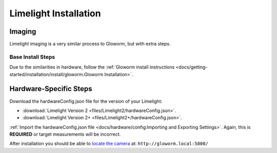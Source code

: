 Limelight Installation
======================

Imaging
-------
Limelight imaging is a very similar process to Gloworm, but with extra steps.


Base Install Steps
^^^^^^^^^^^^^^^^^^
Due to the similarities in hardware, follow the :ref:`Gloworm install instructions <docs/getting-started/installation/install/gloworm:Gloworm Installation>`.


Hardware-Specific Steps
-----------------------
Download the hardwareConfig.json file for the version of your Limelight:

- :download:`Limelight Version 2 <files/Limelight2/hardwareConfig.json>`.
- :download:`Limelight Version 2+ <files/Limelight2+/hardwareConfig.json>`.

:ref:`Import the hardwareConfig.json file <docs/hardware/config:Importing and Exporting Settings>`. Again, this is **REQUIRED** or target measurements will be incorrect.

After installation you should be able to `locate the camera <https://web.archive.org/web/20220525051734/https://gloworm.vision//docs/quickstart/#finding-gloworm>`_ at: ``http://gloworm.local:5800/``

